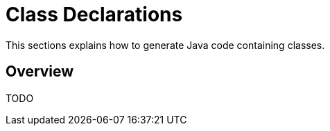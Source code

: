 = Class Declarations

This sections explains how to generate Java code containing classes.

== Overview

TODO
